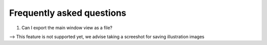 **Frequently asked questions**
--------------------------------

(1) Can I export the main window view as a file?

--> This feature is not supported yet, we advise taking a screeshot for saving illustration images

